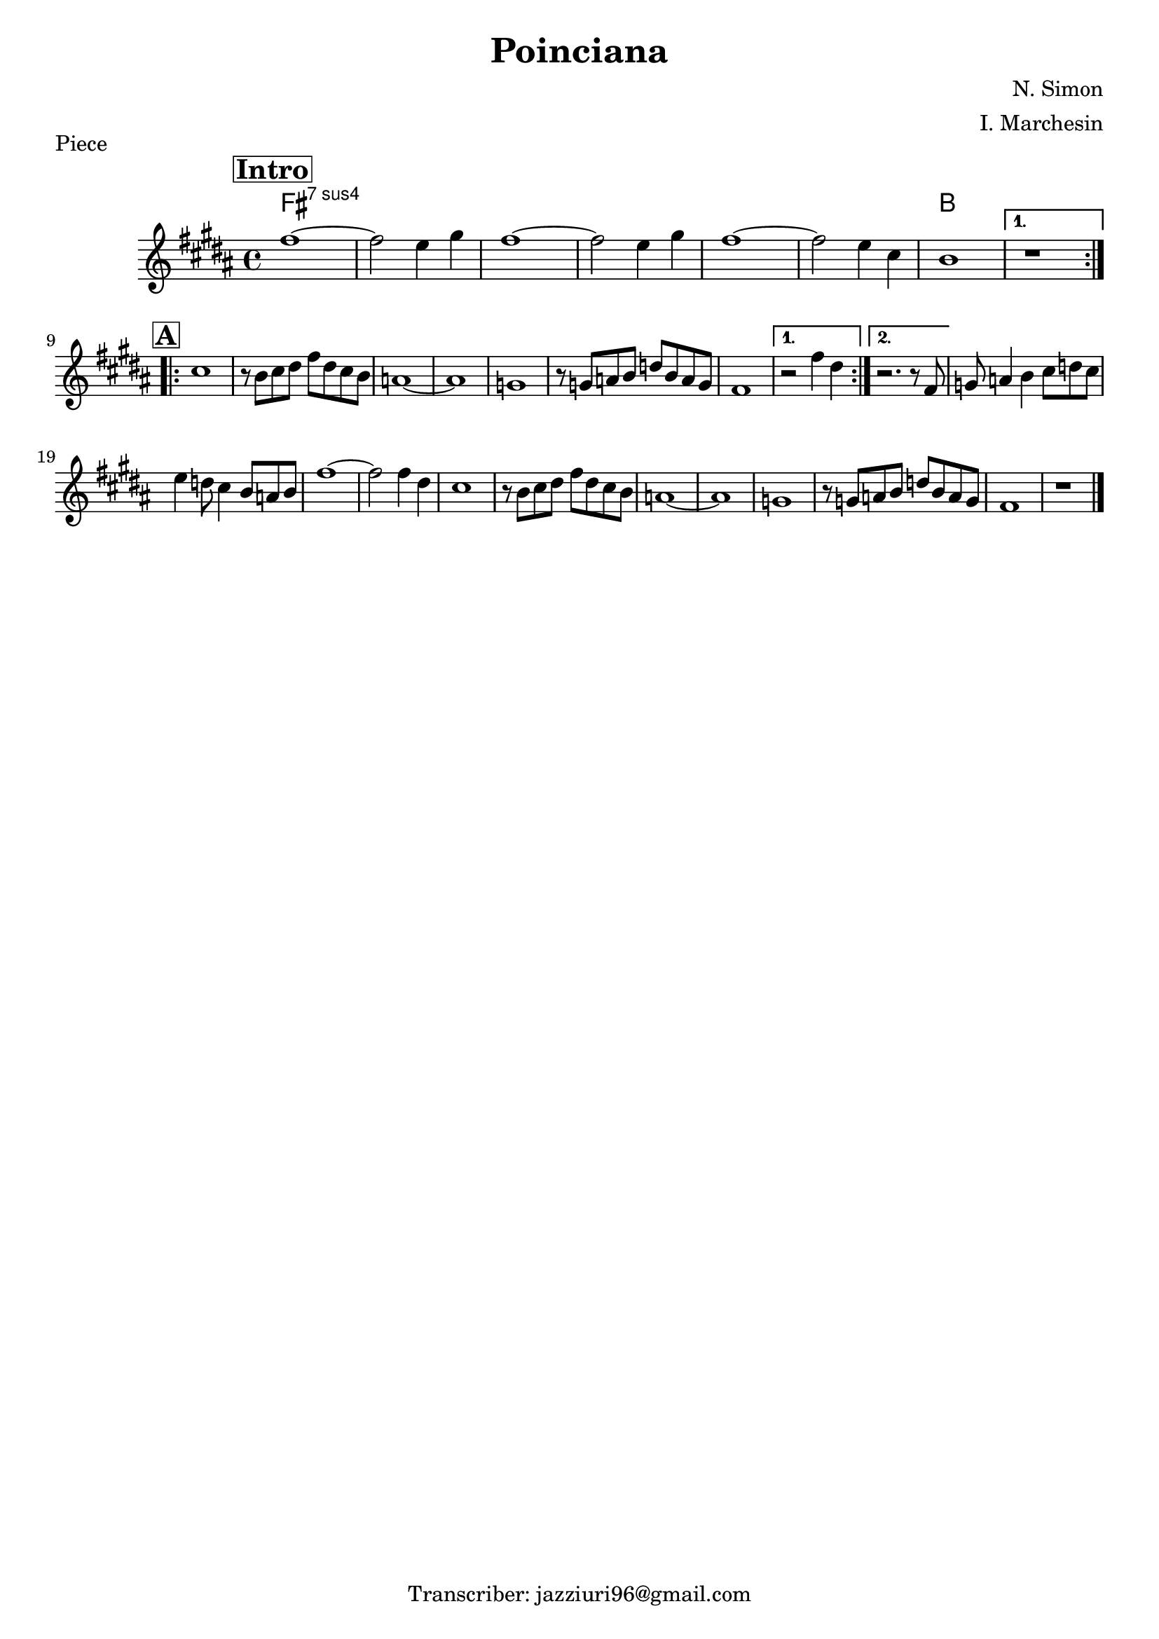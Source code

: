 \header {
  title = "Poinciana"
  piece = "Piece"
  composer = "N. Simon"
  arranger = "I. Marchesin"
  tagline = "Transcriber: jazziuri96@gmail.com"
}

obbligato =
\relative c' {
  \clef treble
  \key b \major
  \time 4/4

\mark \markup { \bold \box "Intro" }
\repeat volta 2 {
  fis'1~
  fis2 e4 gis
  fis1~
  fis2 e4 gis
  fis1~
  fis2 e4 cis
  b1
}
\alternative {
  { r1 } \break
  { r2 fis'4 dis }
}

\mark \markup { \bold \box "A" }
\repeat volta 2 {
  cis1
  r8 b cis dis fis dis cis b
  a1~
  a
  g
  r8 g a b d b a g
  fis1
}
\alternative {
  { r2 fis'4 dis }
  { r2. r8 fis, }
}
  g a4 b cis8 d cis
  e4 d8 cis4 b8 a b
  fis'1~
  fis2 fis4 dis
  cis1
  r8 b cis dis fis dis cis b
  a1~
  a
  g
  r8 g a b d b a g
  fis1
  r \bar "|."
}

armonie = 
\chordmode {

  fis1:sus7
  fis1:sus7
  fis1:sus7
  fis1:sus7
  fis1:sus7
  fis1:sus7
  b

}

\score {
  <<
    \new ChordNames {
    \set chordChanges = ##t
    \armonie
    }
    \new Staff \obbligato
  >>
  \layout {}
  \midi {}
}